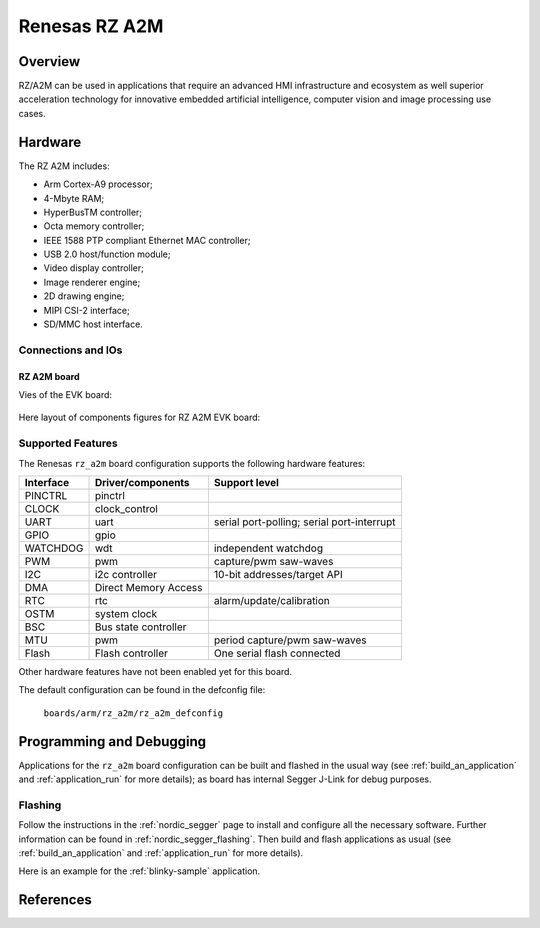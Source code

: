 .. _rz_a2m:

Renesas RZ A2M
##############

Overview
********
RZ/A2M can be used in applications that require an advanced HMI infrastructure
and ecosystem as well superior acceleration technology for innovative embedded
artificial intelligence, computer vision and image processing use cases.

Hardware
********
The RZ A2M includes:

* Arm Cortex-A9 processor;
* 4-Mbyte RAM;
* HyperBusTM controller;
* Octa memory controller;
* IEEE 1588 PTP compliant Ethernet MAC controller;
* USB 2.0 host/function module;
* Video display controller;
* Image renderer engine;
* 2D drawing engine;
* MIPI CSI-2 interface;
* SD/MMC host interface.

Connections and IOs
===================

RZ A2M board
------------

Vies of the EVK board:

.. figure:: img/view.jpg
   :align: center

Here layout of components figures for RZ A2M EVK board:

.. figure:: img/RTK79210XXB00000BE_layout.jpg
   :align: center

.. figure:: img/cpu_layout.jpg
   :align: center

Supported Features
==================
The Renesas ``rz_a2m`` board configuration supports the following
hardware features:

+-----------+------------------------------+-------------------------------------+
| Interface | Driver/components            | Support level                       |
+===========+==============================+=====================================+
| PINCTRL   | pinctrl                      |                                     |
+-----------+------------------------------+-------------------------------------+
| CLOCK     | clock_control                |                                     |
+-----------+------------------------------+-------------------------------------+
| UART      | uart                         | serial port-polling;                |
|           |                              | serial port-interrupt               |
+-----------+------------------------------+-------------------------------------+
| GPIO      | gpio                         |                                     |
+-----------+------------------------------+-------------------------------------+
| WATCHDOG  | wdt                          | independent watchdog                |
+-----------+------------------------------+-------------------------------------+
| PWM       | pwm                          | capture/pwm saw-waves               |
+-----------+------------------------------+-------------------------------------+
| I2C       | i2c controller               | 10-bit addresses/target API         |
+-----------+------------------------------+-------------------------------------+
| DMA       | Direct Memory Access         |                                     |
+-----------+------------------------------+-------------------------------------+
| RTC       | rtc                          | alarm/update/calibration            |
+-----------+------------------------------+-------------------------------------+
| OSTM      | system clock                 |                                     |
+-----------+------------------------------+-------------------------------------+
| BSC       | Bus state controller         |                                     |
+-----------+------------------------------+-------------------------------------+
| MTU       | pwm                          | period capture/pwm saw-waves        |
+-----------+------------------------------+-------------------------------------+
| Flash     | Flash controller             | One serial flash connected          |
+-----------+------------------------------+-------------------------------------+

Other hardware features have not been enabled yet for this board.

The default configuration can be found in the defconfig file:

        ``boards/arm/rz_a2m/rz_a2m_defconfig``

Programming and Debugging
*************************

Applications for the ``rz_a2m`` board configuration can be
built and flashed in the usual way (see :ref:`build_an_application`
and :ref:`application_run` for more details); as board has internal Segger
J-Link for debug purposes.

Flashing
========

Follow the instructions in the :ref:`nordic_segger` page to install
and configure all the necessary software. Further information can be
found in :ref:`nordic_segger_flashing`. Then build and flash
applications as usual (see :ref:`build_an_application` and
:ref:`application_run` for more details).

Here is an example for the :ref:`blinky-sample` application.

.. zephyr-app-commands::
   :zephyr-app: samples/basic/blinky
   :board: rz_a2m
   :goals: build flash

References
**********

.. _Renesas RZ/A2M Image Processing RTOS MPU with DRP and 4MB of On-chip RAM:
   https://www.renesas.com/us/en/products/microcontrollers-microprocessors/rz-mpus/rza2m-image-processing-rtos-mpu-drp-and-4mb-chip-ram
